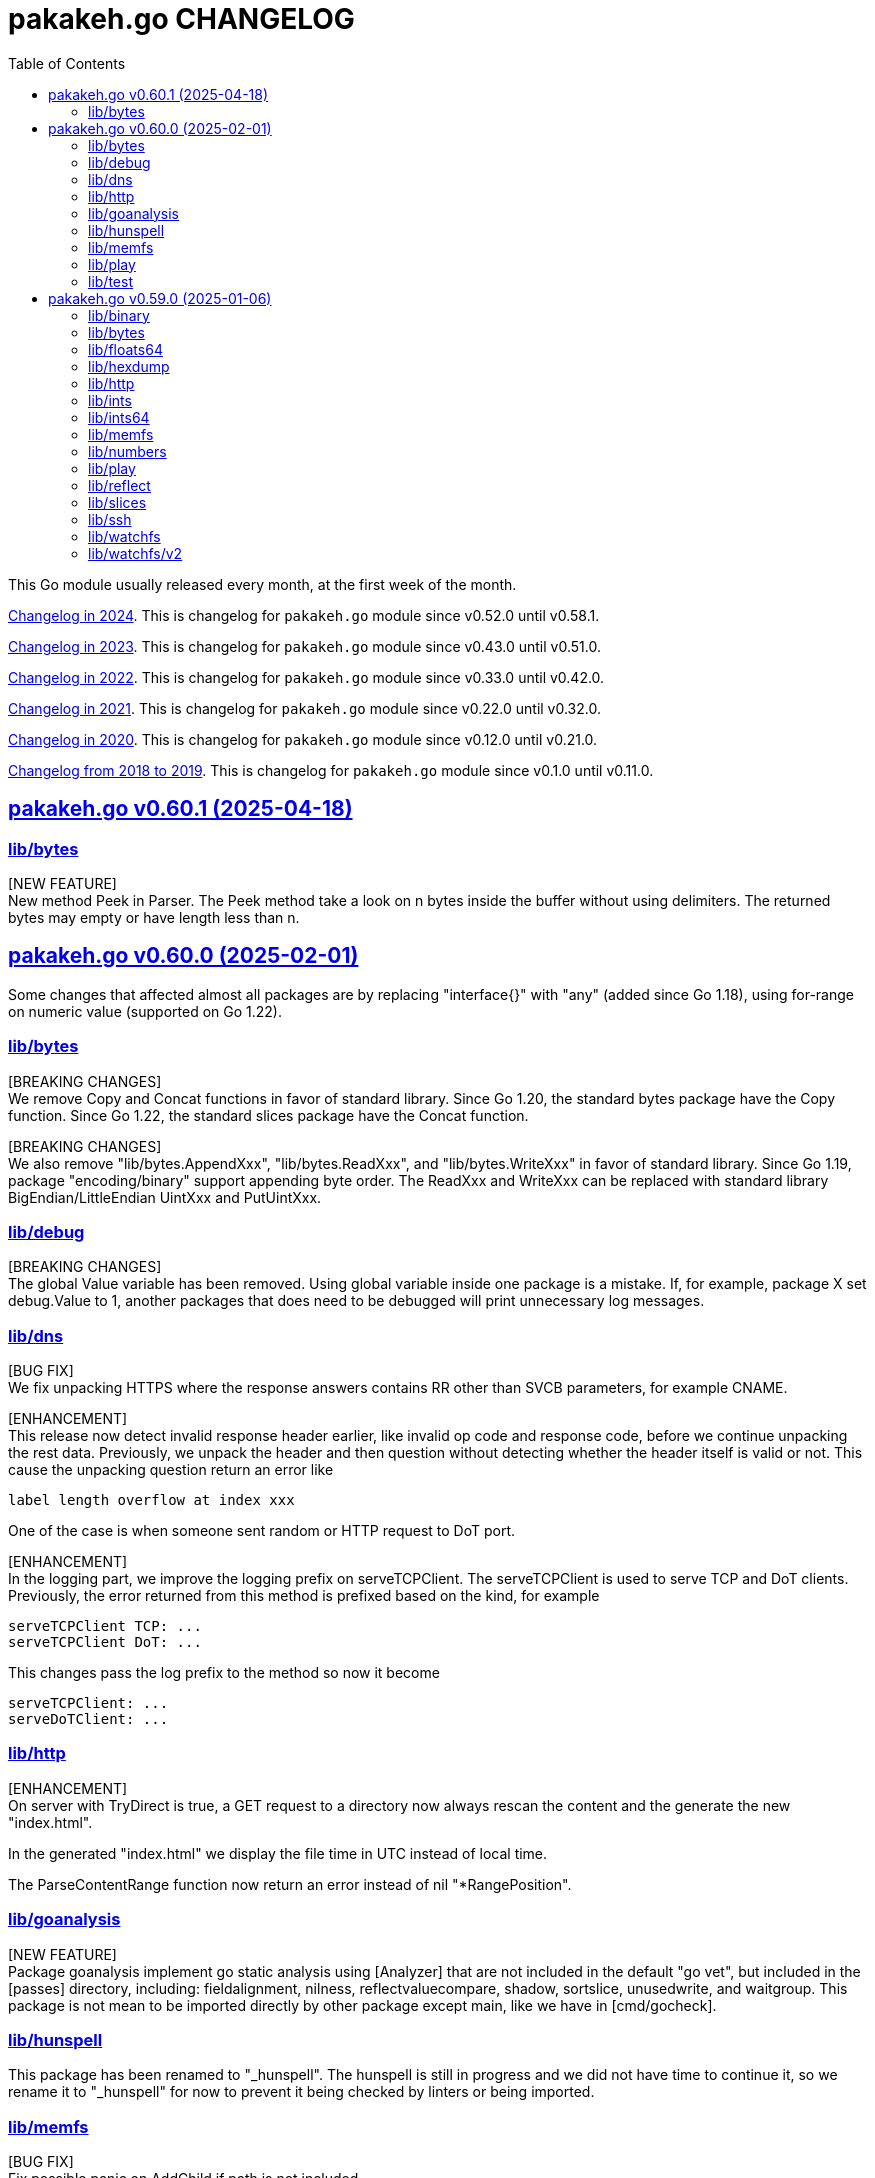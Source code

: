 // SPDX-FileCopyrightText: 2025 M. Shulhan <ms@kilabit.info>
// SPDX-License-Identifier: BSD-3-Clause

= pakakeh.go CHANGELOG
:std_url: https://pkg.go.dev
:sectanchors:
:sectlinks:
:toc:

This Go module usually released every month, at the first week of the month.

link:CHANGELOG_2024.html[Changelog in 2024^].
This is changelog for `pakakeh.go` module since v0.52.0 until v0.58.1.

link:CHANGELOG_2023.html[Changelog in 2023^].
This is changelog for `pakakeh.go` module since v0.43.0 until v0.51.0.

link:CHANGELOG_2022.html[Changelog in 2022^].
This is changelog for `pakakeh.go` module since v0.33.0 until v0.42.0.

link:CHANGELOG_2021.html[Changelog in 2021^].
This is changelog for `pakakeh.go` module since v0.22.0 until v0.32.0.

link:CHANGELOG_2020.html[Changelog in 2020^].
This is changelog for `pakakeh.go` module since v0.12.0 until v0.21.0.

link:CHANGELOG_2018-2019.html[Changelog from 2018 to 2019^].
This is changelog for `pakakeh.go` module since v0.1.0 until v0.11.0.

//{{{
[#v0_60_1]
== pakakeh.go v0.60.1 (2025-04-18)

[#v0_60_1__lib_bytes]
=== lib/bytes

[NEW FEATURE] +
New method Peek in Parser.
The Peek method take a look on n bytes inside the buffer without
using delimiters.
The returned bytes may empty or have length less than n.

//}}}
//{{{
[#v0_60_0]
== pakakeh.go v0.60.0 (2025-02-01)

Some changes that affected almost all packages are by replacing
"interface{}" with "any" (added since Go 1.18),
using for-range on numeric value (supported on Go 1.22).


[#v0_60_0__lib_bytes]
=== lib/bytes

[BREAKING CHANGES] +
We remove Copy and Concat functions in favor of standard library.
Since Go 1.20, the standard bytes package have the Copy function.
Since Go 1.22, the standard slices package have the Concat function.

[BREAKING CHANGES] +
We also remove "lib/bytes.AppendXxx", "lib/bytes.ReadXxx", and
"lib/bytes.WriteXxx" in favor of standard library.
Since Go 1.19, package "encoding/binary" support appending byte order.
The ReadXxx and WriteXxx can be replaced with standard library
BigEndian/LittleEndian UintXxx and PutUintXxx.


[#v0_60_0__lib_debug]
=== lib/debug

[BREAKING CHANGES] +
The global Value variable has been removed.
Using global variable inside one package is a mistake.
If, for example, package X set debug.Value to 1, another packages that
does need to be debugged will print unnecessary log messages.


[#v0_60_0__lib_dns]
=== lib/dns

[BUG FIX] +
We fix unpacking HTTPS where the response answers contains RR other than
SVCB parameters, for example CNAME.

[ENHANCEMENT] +
This release now detect invalid response header earlier, like invalid op
code and response code, before we continue unpacking the rest data.
Previously, we unpack the header and then question without
detecting whether the header itself is valid or not.
This cause the unpacking question return an error like

  label length overflow at index xxx

One of the case is when someone sent random or HTTP request
to DoT port.

[ENHANCEMENT] +
In the logging part, we improve the logging prefix on serveTCPClient.
The serveTCPClient is used to serve TCP and DoT clients.
Previously, the error returned from this method is prefixed based on the
kind, for example

  serveTCPClient TCP: ...
  serveTCPClient DoT: ...

This changes pass the log prefix to the method so now it become

  serveTCPClient: ...
  serveDoTClient: ...


[#v0_60_0__lib_http]
=== lib/http

[ENHANCEMENT] +
On server with TryDirect is true, a GET request to a directory now always
rescan the content and the generate the new "index.html".

In the generated "index.html" we display the file time in UTC instead of
local time.

The ParseContentRange function now return an error instead of nil
"*RangePosition".


[#v0_60_0__lib_goanalysis]
=== lib/goanalysis

[NEW FEATURE] +
Package goanalysis implement go static analysis using
[Analyzer] that are not included in the default "go vet", but included in
the [passes] directory, including: fieldalignment, nilness,
reflectvaluecompare, shadow, sortslice, unusedwrite, and waitgroup.
This package is not mean to be imported directly by other package
except main, like we have in [cmd/gocheck].


[#v0_60_0__lib_hunspell]
=== lib/hunspell

This package has been renamed to "_hunspell".
The hunspell is still in progress and we did not have time to continue
it, so we rename it to "_hunspell" for now to prevent it being checked by
linters or being imported.


[#v0_60_0__lib_memfs]
=== lib/memfs

[BUG FIX] +
Fix possible panic on AddChild if path is not included.


[#v0_60_0__lib_play]
=== lib/play

[ENHANCEMENT] +
One of the major issue that we previously have is the Run and Test
functions can write file in any unsafe path.
Another issue is default GoVersion and Timeout is set on the package level.

This release introduce new type "Go" as the top level type that can be
instantiate with different Root, GoVersion, and Timeout.
The instance of Go then can Format, Run, or Test the Go code in their
own scope.

Any request to Run or Test Go code that requires writing new files now
joined with the [GoOptions.Root] first.
If the final absolute path does not have Root as the prefix it will return
an error [os.ErrPermission].
This fix possible security issue where file may be written outside of the
Root directory.

[#v0_60_0__lib_test]
=== lib/test

[ENHANCEMENT] +
Inside the Assert, we call the [T.Helper] method.
The Helper method mark the Assert function as test helper, which when
printing file and line information, the stack trace from Assert function
will be skipped.
This remove manual lines skipping that previously we have.

//}}}
//{{{
[#v0_59_0]
== pakakeh.go v0.59.0 (2025-01-06)

This is the first release of pakakeh.go on the year 2025.
There are many new features and cleaning up, including packages that
merged into single package with help of type parameters.

The first major changes is indicated by using "go 1.23.4" as minimum Go
version in this module, to allow us using new packages like "slices" and
"maps".

In this release notes, we try new format.
Instead of grouping each changes by Breaking changes, New features, Bug
fixes, Enhancements, and/or Chores; we group them by package.
Each paragraph in the package sections will be prefixed with tag "[BREAKING
CHANGE]", "[NEW FEATURE]", "[BUG FIX]", "[ENHANCEMENT]", "[CHORE]" to
indicates the type of changes.


[#v0_59_0__lib_binary]
=== lib/binary

The "lib/binary" is the new package that complement the standard binary
package.

[NEW FEATURE] +
Implement append-only binary that encode the data using [binary.Writer].
We call them "Apo" for short.

[NEW FEATURE] +
Implement buffer for reading/writing in BigEndian.
The `BigEndianBuffer` provides backing storage for writing (most of) Go
native types into binary in big-endian order.
The zero value of BigEndianBuffer is an empty buffer ready to use.

The following basic types are supported for Write and Read: bool, byte,
int, float, complex, and string.
The slice and array are also supported as long as the slice's element type
is one of basic types.


[#v0_59_0__lib_bytes]
=== lib/bytes

[BREAKING CHANGE] +
In the "lib/bytes" we split the `hexdump` related functions to separate
package, "lib/hexdump".


[#v0_59_0__lib_floats64]
=== lib/floats64

[BREAKING CHANGE] +
This package has been removed, merged into "slices" package.


[#v0_59_0__lib_hexdump]
=== lib/hexdump

[NEW FEATURE] +
Package `hexdump` implements reading and writing bytes from and into
hexadecimal number.
It support parsing output from
https://man.archlinux.org/man/hexdump.1[hexdump(1)] tool.


[#v0_59_0__lib_http]
=== lib/http

[NEW FEATURE] +
In the [lib/http.Client] we add new method `Transport` that return default
HTTP Transport.
The returned [http.Transport] is created after the Client instantiated.
Their value can be customized by user when needed, which should affect
the Transport inside the Client.


[#v0_59_0__lib_ints]
=== lib/ints

[BREAKING CHANGE] +
This package has been removed, merged into "slices" package.


[#v0_59_0__lib_ints64]
=== lib/ints64

[BREAKING CHANGE] +
This package has been removed, merged into "slices" package.


[#v0_59_0__lib_memfs]
=== lib/memfs

[ENHANCEMENT] +
In the "lib/memfs" we refactoring the `Watch` method to use the new
"watchfs/v2" package.

[BREAKING CHANGE] +
The old Watcher and DirWatcher types now moved to `watchfs` package.
This changes require exporting method [memfs.MemFS.UpdateContent].


[#v0_59_0__lib_numbers]
=== lib/numbers

[CHORE] +
In the package level, we remove unused README and LICENSE files.
This package README has been merged into the package documentation and the
LICENSE is same with the module one.

We also remove some package documentation that should be in "lib/slices".


[#v0_59_0__lib_play]
=== lib/play

[NEW FEATURE] +
The [lib/play] now has function and HTTP handler to run Go test code.
Since the test must run inside the directory that contains
the Go file to be tested, the [HTTPHandleTest] API accept the following
request format,

----
{
	"goversion": <string>,
	"file": <string>,
	"body": <string>,
	"without_race": <boolean>
}
----

The "file" field define the path to the "_test.go" file, default to
"test_test.go" if its empty.
The "body" field contains the Go code that will be saved to
"file".
The test will run, by default, with "go test -count=1 -race $dirname"
where "$dirname" is the path directory to the "file" relative to where
the program is running.
If "without_race" is true, the test command will not run with "-race"
option.

[ENHANCEMENT] +
On package level, the home and cache directory now initialized on package
init since there are never changes when program running.
If Go failed to get the home and cache it will be set to system temporary
directory.

[ENHANCEMENT] +
We also simplify running Go code by removing the field `pid` in the struct
`command` that wait for process ID.
Instead we execute cmd with Run directly.
In the Run function, we use the `UnsafeRun` to store temporary directory
and move the statements that writes `go.mod` and `main.go` into the method
writes of `Request`.
This remove unnecessary `unsafeRun` function.


[#v0_59_0__lib_reflect]
=== lib/reflect

[BREAKING CHANGE] +
This release changes the Equal signature from "Equal(v any) bool" to
"Equal(v any) error".
The reason for this changes is to force the method to return an error
message that is understand-able by caller.


[#v0_59_0__lib_slices]
=== lib/slices

[NEW FEATURE] +
Package "lib/ints", "lib/ints64", and "lib/floats64" are merged into
"slices".
Now that Go has type parameter, we can use it to use the same function
that accept different types for working with slice of int, int64, and
float64.


[#v0_59_0__lib_ssh]
=== lib/ssh

[ENHANCEMENT] +
In the lib/ssh, we implement Run with context internally.
Instead of depends on fork of crypto with CL that needs
https://go-review.googlesource.com/c/crypto/+/552435[proposal^],
we implement them in here so we can update crypto module to the latest
release.


[#v0_59_0__lib_watchfs]
=== lib/watchfs

The `watchfs` package now contains the original, v1, of the
`Watcher` and `DirWatcher` types from "lib/memfs".


[#v0_59_0__lib_watchfs_v2]
=== lib/watchfs/v2

[NEW FEATURE] +
The "lib/watchfs/v2" is the new package that implement new file and
directory watcher, that replace the Watcher and DirWatcher in the
"lib/memfs".

The new implementation, `FileWatcher`, much more simple than what
we have in [memfs.Watcher].

The new directory watcher, DirWatcher, scan the content of directory in
[fs.DirWatcherOptions.Root] recursively for the files to be watched, using
the [fs.DirWatcherOptions.Includes] field.
A single file, [fs.DirWatcherOptions.FileWatcherOptions.FilePath], will
be watched for changes that trigger re-scanning the content of Root
recursively.

The result of re-scanning is list of the Includes files (only files not
new directory) that are changes, which send to channel C.
On each [os.FileInfo] received from C, a deleted file have
[os.FileInfo.Size] equal to [NodeFlagDeleted].
The channel send an empty slice if no changes.

The implementation of file changes in this code is naive, using loop and
comparison of mode, modification time, and size; at least it should
works on most operating system.

//}}}
